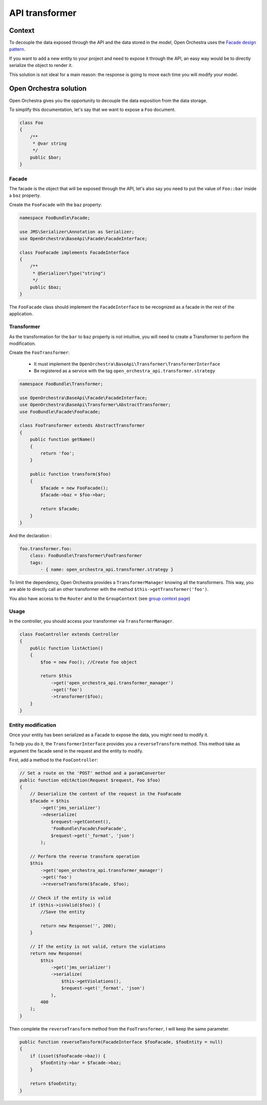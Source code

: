 API transformer
===============

Context
-------

To decouple the data exposed through the API and the data stored in the model,
Open Orchestra uses the `Facade design pattern`_.

If you want to add a new entity to your project and need to expose it through the API,
an easy way would be to directly serialize the object to render it.

This solution is not ideal for a main reason: the response is going to move each
time you will modify your model.

Open Orchestra solution
-----------------------

Open Orchestra gives you the opportunity to decouple the data exposition from the
data storage.

To simplify this documentation, let's say that we want to expose a ``Foo`` document.

.. code-block:: php

    class Foo
    {
        /**
         * @var string
         */
        public $bar;
    }

Facade
~~~~~~

The facade is the object that will be exposed through the API, let's also say you
need to put the value of ``Foo::bar`` inside a ``baz`` property.

Create the ``FooFacade`` with the ``baz`` property:

.. code-block:: php

    namespace FooBundle\Facade;

    use JMS\Serializer\Annotation as Serializer;
    use OpenOrchestra\BaseApi\Facade\FacadeInterface;

    class FooFacade implements FacadeInterface
    {
        /**
         * @Serializer\Type("string")
         */
        public $baz;
    }

The ``FooFacade`` class should implement the ``FacadeInterface`` to be recognized as
a facade in the rest of the application.

Transformer
~~~~~~~~~~~

As the transformation for the ``bar`` to ``baz`` property is not intuitive, you will
need to create a Transformer to perform the modification.

Create the ``FooTransformer``:

 * It must implement the ``OpenOrchestra\BaseApi\Transformer\TransformerInterface``
 * Be registered as a service with the tag ``open_orchestra_api.transformer.strategy``

.. code-block:: php

    namespace FooBundle\Transformer;

    use OpenOrchestra\BaseApi\Facade\FacadeInterface;
    use OpenOrchestra\BaseApi\Transformer\AbstractTransformer;
    use FooBundle\Facade\FooFacade;

    class FooTransformer extends AbstractTransformer
    {
        public function getName()
        {
            return 'foo';
        }

        public function transform($foo)
        {
            $facade = new FooFacade();
            $facade->baz = $foo->bar;

            return $facade;
        }
    }

And the declaration :

.. code-block:: yaml

    foo.transformer.foo:
        class: FooBundle\Transformer\FooTransformer
        tags:
            - { name: open_orchestra_api.transformer.strategy }

To limit the dependency, Open Orchestra provides a ``TransformerManager`` knowing
all the transformers. This way, you are able to directly call an other
transformer with the method ``$this->getTransformer('foo')``.

You also have access to the ``Router`` and to the ``GroupContext``
(see `group context page`_)

Usage
~~~~~

In the controller, you should access your transformer via
``TransformerManager``.

.. code-block:: php

    class FooController extends Controller
    {
        public function listAction()
        {
            $foo = new Foo(); //Create foo object

            return $this
                ->get('open_orchestra_api.transformer_manager')
                ->get('foo')
                ->transformer($foo);
        }
    }

Entity modification
~~~~~~~~~~~~~~~~~~~

Once your entity has been serialized as a Facade to expose the data,
you might need to modify it.

To help you do it, the ``TransformerInterface`` provides you a ``reverseTransform``
method. This method take as argument the facade send in the request and
the entity to modify.

First, add a method to the ``FooController``:

.. code-block:: php

    // Set a route on the 'POST' method and a paramConverter
    public function editAction(Request $request, Foo $foo)
    {
        // Deserialize the content of the request in the FooFacade
        $facade = $this
            ->get('jms_serializer')
            ->deserialize(
                $request->getContent(),
                'FooBundle\Facade\FooFacade',
                $request->get('_format', 'json')
            );

        // Perform the reverse transform operation
        $this
            ->get('open_orchestra_api.transformer_manager')
            ->get('foo')
            ->reverseTransform($facade, $foo);

        // Check if the entity is valid
        if ($this->isValid($foo)) {
            //Save the entity

            return new Response('', 200);
        }

        // If the entity is not valid, return the violations
        return new Response(
            $this
                ->get('jms_serializer')
                ->serialize(
                    $this->getViolations(),
                    $request->get('_format', 'json')
                ),
            400
        );
    }

Then complete the ``reverseTransform`` method from the ``FooTransformer``, I will
keep the same parameter.

.. code-block:: php

    public function reverseTansform(FacadeInterface $fooFacade, $fooEntity = null)
    {
        if (isset($fooFacade->baz)) {
            $fooEntity->bar = $facade->baz;
        }

        return $fooEntity;
    }

.. _`group context page`: /en/latest/developer_guide/api_group_context.html
.. _`Facade design pattern`: https://en.wikipedia.org/wiki/Facade_pattern
